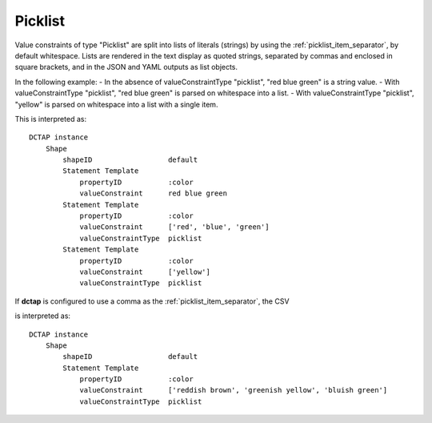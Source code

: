 .. _elem_valueConstraintType_picklist:

Picklist
^^^^^^^^

Value constraints of type "Picklist" are split into lists of literals (strings) by using the :ref:`picklist_item_separator`, by default whitespace. Lists are rendered in the text display as quoted strings, separated by commas and enclosed in square brackets, and in the JSON and YAML outputs as list objects.

In the following example:
- In the absence of valueConstraintType "picklist", "red blue green" is a string value.
- With valueConstraintType "picklist", "red blue green" is parsed on whitespace into a list.
- With valueConstraintType "picklist", "yellow" is parsed on whitespace into a list with a single item.

.. csv-table:: 
   :file: picklist.csv
   :header-rows: 1

This is interpreted as::

    DCTAP instance
        Shape
            shapeID                  default
            Statement Template
                propertyID           :color
                valueConstraint      red blue green
            Statement Template
                propertyID           :color
                valueConstraint      ['red', 'blue', 'green']
                valueConstraintType  picklist
            Statement Template
                propertyID           :color
                valueConstraint      ['yellow']
                valueConstraintType  picklist

If **dctap** is configured to use a comma as the :ref:`picklist_item_separator`, the CSV

.. csv-table:: 
   :file: picklist_with_commas.csv
   :header-rows: 1

is interpreted as::

    DCTAP instance
        Shape
            shapeID                  default
            Statement Template
                propertyID           :color
                valueConstraint      ['reddish brown', 'greenish yellow', 'bluish green']
                valueConstraintType  picklist
